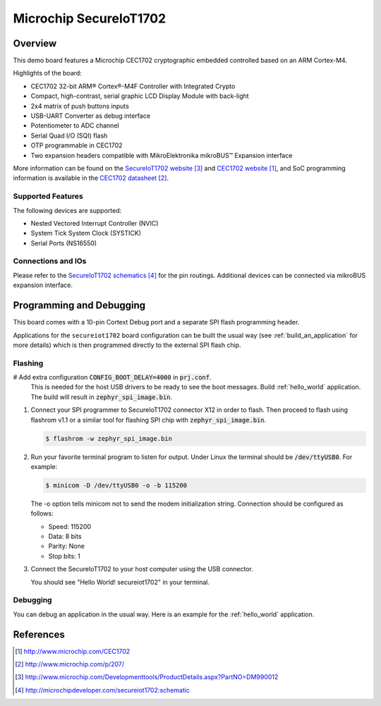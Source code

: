.. _secureiot1702:

Microchip SecureIoT1702
#######################

Overview
********

This demo board features a Microchip CEC1702 cryptographic
embedded controlled based on an ARM Cortex-M4.

Highlights of the board:

- CEC1702 32-bit ARM® Cortex®-M4F Controller with Integrated Crypto
- Compact, high-contrast, serial graphic LCD Display Module with back-light
- 2x4 matrix of push buttons inputs
- USB-UART Converter as debug interface
- Potentiometer to ADC channel
- Serial Quad I/O (SQI) flash
- OTP programmable in CEC1702
- Two expansion headers compatible with MikroElektronika mikroBUS™ Expansion interface

More information can be found on the `SecureIoT1702 website`_ and
`CEC1702 website`_, and SoC programming information is available
in the `CEC1702 datasheet`_.

Supported Features
==================

The following devices are supported:

- Nested Vectored Interrupt Controller (NVIC)
- System Tick System Clock (SYSTICK)
- Serial Ports (NS16550)


Connections and IOs
===================

Please refer to the `SecureIoT1702 schematics`_ for the pin routings.
Additional devices can be connected via mikroBUS expansion interface.

Programming and Debugging
*************************

This board comes with a 10-pin Cortext Debug port and a separate SPI
flash programming header.

Applications for the ``secureiot1702`` board configuration can be
built the usual way (see :ref:`build_an_application` for more details) which
is then programmed directly to the external SPI flash chip.

Flashing
========

#  Add extra configuration :code:`CONFIG_BOOT_DELAY=4000` in :code:`prj.conf`.
   This is needed for the host USB drivers to be ready to see the boot messages.
   Build :ref:`hello_world` application. The build will result
   in :code:`zephyr_spi_image.bin`.

   .. zephyr-app-commands::
      :zephyr-app: samples/hello_world
      :board: secureiot1702
      :goals: build

#. Connect your SPI programmer to SecureIoT1702 connector X12 in order to flash.
   Then proceed to flash using flashrom v1.1 or a similar tool for flashing
   SPI chip with :code:`zephyr_spi_image.bin`.

   .. code-block:: console

      $ flashrom -w zephyr_spi_image.bin

#. Run your favorite terminal program to listen for output. Under Linux the
   terminal should be :code:`/dev/ttyUSB0`. For example:

   .. code-block:: console

      $ minicom -D /dev/ttyUSB0 -o -b 115200

   The -o option tells minicom not to send the modem initialization
   string. Connection should be configured as follows:

   - Speed: 115200
   - Data: 8 bits
   - Parity: None
   - Stop bits: 1

#. Connect the SecureIoT1702 to your host computer using the USB connector.

   You should see "Hello World! secureiot1702" in your terminal.

Debugging
=========

You can debug an application in the usual way.  Here is an example for the
:ref:`hello_world` application.

.. zephyr-app-commands::
   :zephyr-app: samples/hello_world
   :board: mec15xxevb_assy6853
   :maybe-skip-config:
   :goals: debug


References
**********

.. target-notes::

.. _CEC1702 website:
   http://www.microchip.com/CEC1702

.. _CEC1702 datasheet:
   http://www.microchip.com/p/207/

.. _CEC1702 quick start guide:
   http://ww1.microchip.com/downloads/en/DeviceDoc/50002665A.pdf

.. _SecureIoT1702 website:
   http://www.microchip.com/Developmenttools/ProductDetails.aspx?PartNO=DM990012

.. _SecureIoT1702 schematics:
   http://microchipdeveloper.com/secureiot1702:schematic
